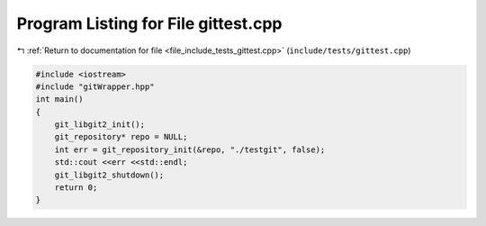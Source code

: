 
.. _program_listing_file_include_tests_gittest.cpp:

Program Listing for File gittest.cpp
====================================

|exhale_lsh| :ref:`Return to documentation for file <file_include_tests_gittest.cpp>` (``include/tests/gittest.cpp``)

.. |exhale_lsh| unicode:: U+021B0 .. UPWARDS ARROW WITH TIP LEFTWARDS

.. code-block:: cpp

   #include <iostream>
   #include "gitWrapper.hpp"
   int main()
   {
       git_libgit2_init();
       git_repository* repo = NULL;
       int err = git_repository_init(&repo, "./testgit", false);
       std::cout <<err <<std::endl;
       git_libgit2_shutdown();
       return 0;
   }
